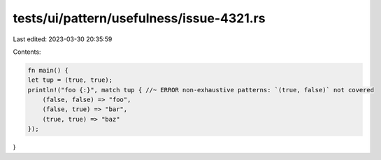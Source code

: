 tests/ui/pattern/usefulness/issue-4321.rs
=========================================

Last edited: 2023-03-30 20:35:59

Contents:

.. code-block:: rs

    fn main() {
    let tup = (true, true);
    println!("foo {:}", match tup { //~ ERROR non-exhaustive patterns: `(true, false)` not covered
        (false, false) => "foo",
        (false, true) => "bar",
        (true, true) => "baz"
    });
}


